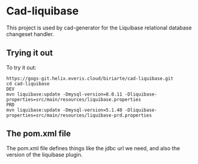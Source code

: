 * Cad-liquibase

This project is used by cad-generator for the Liquibase
relational database changeset handler.

** Trying it out
To try it out:

#+BEGIN_SRC 
https://gogs-git.helix.everis.cloud/biriarte/cad-liquibase.git
cd cad-liquibase
DEV
mvn liquibase:update -Dmysql-version=8.0.11 -Dliquibase-properties=src/main/resources/liquibase.properties
PRD
mvn liquibase:update -Dmysql-version=5.1.40 -Dliquibase-properties=src/main/resources/liquibase-prd.properties
#+END_SRC

** The pom.xml file
The pom.xml file defines things like the jdbc url we need, and also
the version of the liquibase plugin.



